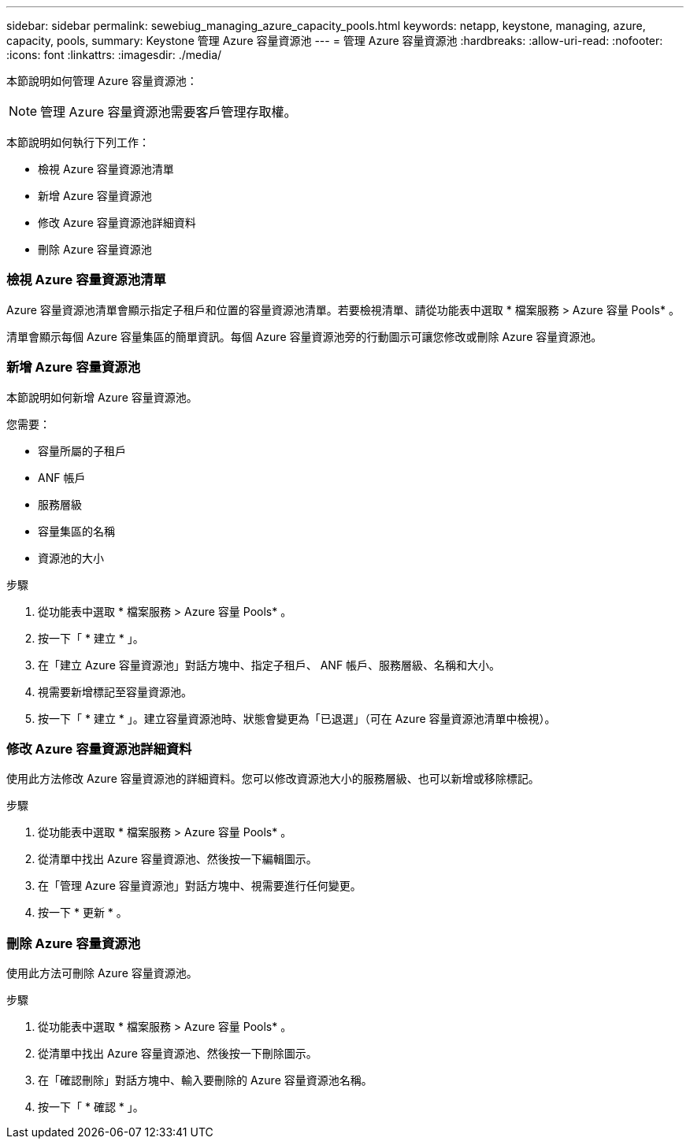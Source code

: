 ---
sidebar: sidebar 
permalink: sewebiug_managing_azure_capacity_pools.html 
keywords: netapp, keystone, managing, azure, capacity, pools, 
summary: Keystone 管理 Azure 容量資源池 
---
= 管理 Azure 容量資源池
:hardbreaks:
:allow-uri-read: 
:nofooter: 
:icons: font
:linkattrs: 
:imagesdir: ./media/


[role="lead"]
本節說明如何管理 Azure 容量資源池：


NOTE: 管理 Azure 容量資源池需要客戶管理存取權。

本節說明如何執行下列工作：

* 檢視 Azure 容量資源池清單
* 新增 Azure 容量資源池
* 修改 Azure 容量資源池詳細資料
* 刪除 Azure 容量資源池




=== 檢視 Azure 容量資源池清單

Azure 容量資源池清單會顯示指定子租戶和位置的容量資源池清單。若要檢視清單、請從功能表中選取 * 檔案服務 > Azure 容量 Pools* 。

清單會顯示每個 Azure 容量集區的簡單資訊。每個 Azure 容量資源池旁的行動圖示可讓您修改或刪除 Azure 容量資源池。



=== 新增 Azure 容量資源池

本節說明如何新增 Azure 容量資源池。

您需要：

* 容量所屬的子租戶
* ANF 帳戶
* 服務層級
* 容量集區的名稱
* 資源池的大小


.步驟
. 從功能表中選取 * 檔案服務 > Azure 容量 Pools* 。
. 按一下「 * 建立 * 」。
. 在「建立 Azure 容量資源池」對話方塊中、指定子租戶、 ANF 帳戶、服務層級、名稱和大小。
. 視需要新增標記至容量資源池。
. 按一下「 * 建立 * 」。建立容量資源池時、狀態會變更為「已退選」（可在 Azure 容量資源池清單中檢視）。




=== 修改 Azure 容量資源池詳細資料

使用此方法修改 Azure 容量資源池的詳細資料。您可以修改資源池大小的服務層級、也可以新增或移除標記。

.步驟
. 從功能表中選取 * 檔案服務 > Azure 容量 Pools* 。
. 從清單中找出 Azure 容量資源池、然後按一下編輯圖示。
. 在「管理 Azure 容量資源池」對話方塊中、視需要進行任何變更。
. 按一下 * 更新 * 。




=== 刪除 Azure 容量資源池

使用此方法可刪除 Azure 容量資源池。

.步驟
. 從功能表中選取 * 檔案服務 > Azure 容量 Pools* 。
. 從清單中找出 Azure 容量資源池、然後按一下刪除圖示。
. 在「確認刪除」對話方塊中、輸入要刪除的 Azure 容量資源池名稱。
. 按一下「 * 確認 * 」。

